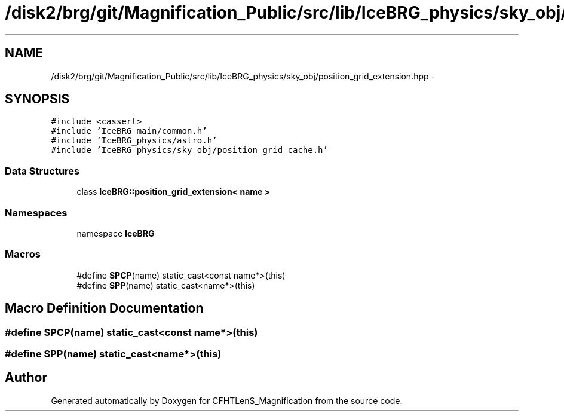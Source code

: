 .TH "/disk2/brg/git/Magnification_Public/src/lib/IceBRG_physics/sky_obj/position_grid_extension.hpp" 3 "Tue Jul 7 2015" "Version 0.9.0" "CFHTLenS_Magnification" \" -*- nroff -*-
.ad l
.nh
.SH NAME
/disk2/brg/git/Magnification_Public/src/lib/IceBRG_physics/sky_obj/position_grid_extension.hpp \- 
.SH SYNOPSIS
.br
.PP
\fC#include <cassert>\fP
.br
\fC#include 'IceBRG_main/common\&.h'\fP
.br
\fC#include 'IceBRG_physics/astro\&.h'\fP
.br
\fC#include 'IceBRG_physics/sky_obj/position_grid_cache\&.h'\fP
.br

.SS "Data Structures"

.in +1c
.ti -1c
.RI "class \fBIceBRG::position_grid_extension< name >\fP"
.br
.in -1c
.SS "Namespaces"

.in +1c
.ti -1c
.RI "namespace \fBIceBRG\fP"
.br
.in -1c
.SS "Macros"

.in +1c
.ti -1c
.RI "#define \fBSPCP\fP(name)   static_cast<const name*>(this)"
.br
.ti -1c
.RI "#define \fBSPP\fP(name)   static_cast<name*>(this)"
.br
.in -1c
.SH "Macro Definition Documentation"
.PP 
.SS "#define SPCP(name)   static_cast<const name*>(this)"

.SS "#define SPP(name)   static_cast<name*>(this)"

.SH "Author"
.PP 
Generated automatically by Doxygen for CFHTLenS_Magnification from the source code\&.
